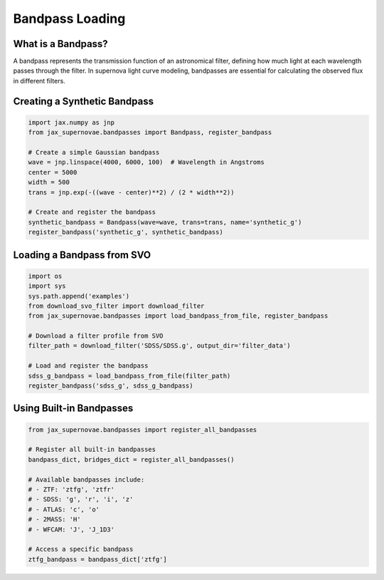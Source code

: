 Bandpass Loading
==============

What is a Bandpass?
----------------
A bandpass represents the transmission function of an astronomical filter, defining how much light at each wavelength passes through the filter. In supernova light curve modeling, bandpasses are essential for calculating the observed flux in different filters.

Creating a Synthetic Bandpass
--------------------------
.. code-block:: python

   import jax.numpy as jnp
   from jax_supernovae.bandpasses import Bandpass, register_bandpass

   # Create a simple Gaussian bandpass
   wave = jnp.linspace(4000, 6000, 100)  # Wavelength in Angstroms
   center = 5000
   width = 500
   trans = jnp.exp(-((wave - center)**2) / (2 * width**2))

   # Create and register the bandpass
   synthetic_bandpass = Bandpass(wave=wave, trans=trans, name='synthetic_g')
   register_bandpass('synthetic_g', synthetic_bandpass)

Loading a Bandpass from SVO
------------------------
.. code-block:: python

   import os
   import sys
   sys.path.append('examples')
   from download_svo_filter import download_filter
   from jax_supernovae.bandpasses import load_bandpass_from_file, register_bandpass

   # Download a filter profile from SVO
   filter_path = download_filter('SDSS/SDSS.g', output_dir='filter_data')

   # Load and register the bandpass
   sdss_g_bandpass = load_bandpass_from_file(filter_path)
   register_bandpass('sdss_g', sdss_g_bandpass)

Using Built-in Bandpasses
----------------------
.. code-block:: python

   from jax_supernovae.bandpasses import register_all_bandpasses

   # Register all built-in bandpasses
   bandpass_dict, bridges_dict = register_all_bandpasses()

   # Available bandpasses include:
   # - ZTF: 'ztfg', 'ztfr'
   # - SDSS: 'g', 'r', 'i', 'z'
   # - ATLAS: 'c', 'o'
   # - 2MASS: 'H'
   # - WFCAM: 'J', 'J_1D3'

   # Access a specific bandpass
   ztfg_bandpass = bandpass_dict['ztfg']